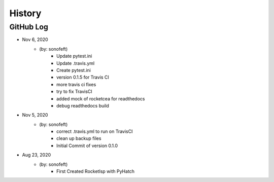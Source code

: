 .. commit signature, "date_str author_str sha_str"
   Maintain spacing of "History" and "GitHub Log" titles

History
=======

GitHub Log
----------

* Nov 6, 2020
    - (by: sonofeft)
        - Update pytest.ini
        - Update .travis.yml
        - Create pytest.ini
        - version 0.1.5 for Travis CI
        - more travis ci fixes
        - try to fix TravisCI
        - added mock of rocketcea for readthedocs
        - debug readthedocs build

* Nov 5, 2020
    - (by: sonofeft)
        - correct .travis.yml to run on TravisCI
        - clean up backup files
        - Initial Commit of version 0.1.0
        
* Aug 23, 2020
    - (by: sonofeft)
        - First Created RocketIsp with PyHatch


